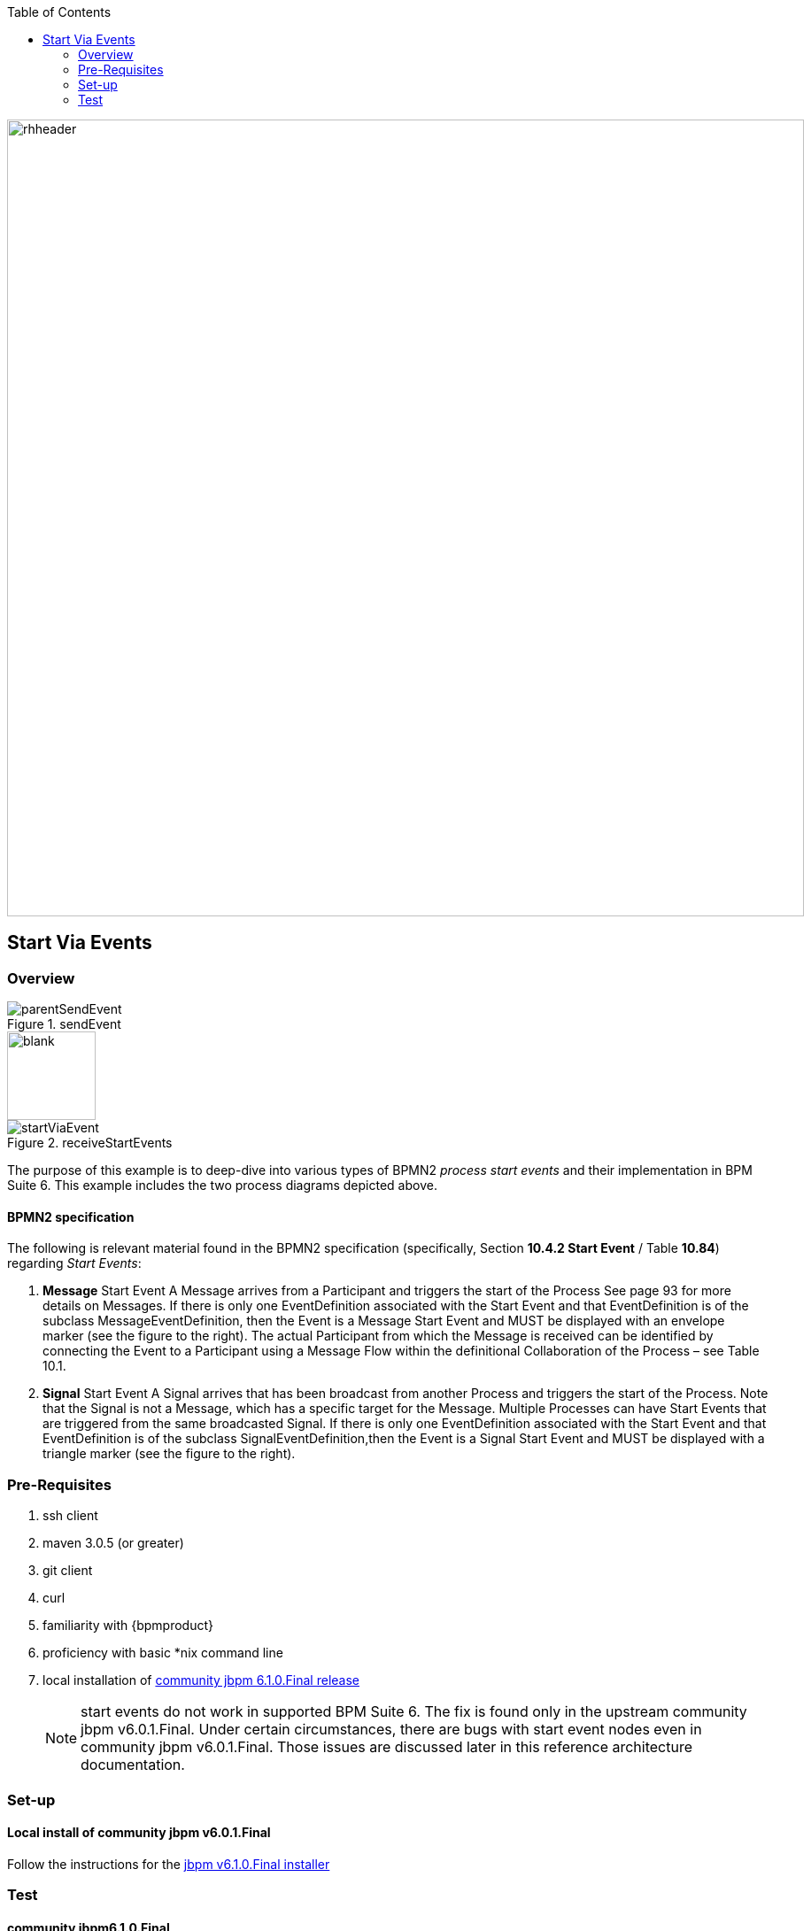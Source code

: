 :data-uri:
:toc2:
:startprocesseventlistener: link:https://github.com/droolsjbpm/jbpm/blob/master/jbpm-flow/src/main/java/org/jbpm/process/instance/ProcessRuntimeImpl.java#L347[StartProcessEventListener class]
:jbpmrelease: link:https://repository.jboss.org/nexus/content/groups/public-jboss/org/jbpm/jbpm-distribution/6.1.0.Final/jbpm-distribution-6.1.0.Final-installer.zip[community jbpm 6.1.0.Final release]
:jbpminstaller: link:http://docs.jboss.org/jbpm/v6.1.0.CR1/userguide/jBPMInstaller.html[jbpm v6.1.0.Final installer]

image::images/rhheader.png[width=900]

== Start Via Events

=== Overview

.sendEvent
image::images/parentSendEvent.png[]

image::images/blank.png[height=100]

.receiveStartEvents
image::images/startViaEvent.png[]

The purpose of this example is to deep-dive into various types of BPMN2 _process start events_ and their implementation in BPM Suite 6.
This example includes the two process diagrams depicted above.

==== BPMN2 specification
The following is relevant material found in the BPMN2 specification (specifically, Section *10.4.2 Start Event* / Table *10.84*)  regarding _Start Events_:

. *Message* Start Event
A Message arrives from a Participant and triggers the start of the Process
See page 93 for more details on Messages.
If there is only one EventDefinition associated with the Start Event and that EventDefinition is of the subclass MessageEventDefinition, then the Event is a Message Start Event and MUST be displayed with an envelope marker (see the figure to the right).
The actual Participant from which the Message is received can be identified by connecting the Event to a Participant using a Message Flow within the definitional Collaboration of the Process – see Table 10.1.


. *Signal* Start Event
A Signal arrives that has been broadcast from another Process and triggers the start of the Process.
Note that the Signal is not a Message, which has a specific target for the Message.
Multiple Processes can have Start Events that are triggered from the same broadcasted Signal.
If there is only one EventDefinition associated with the Start Event and that EventDefinition is of the subclass SignalEventDefinition,then the Event is a Signal Start Event and MUST be displayed with a triangle marker (see the figure to the right).

=== Pre-Requisites

. ssh client
. maven 3.0.5 (or greater)
. git client
. curl
. familiarity with {bpmproduct}
. proficiency with basic *nix command line
. local installation of {jbpmrelease}
+
NOTE:  start events do not work in supported BPM Suite 6.
The fix is found only in the upstream community jbpm v6.0.1.Final.
Under certain circumstances, there are bugs with start event nodes even in community jbpm v6.0.1.Final.
Those issues are discussed later in this reference architecture documentation.

=== Set-up

==== Local install of community jbpm v6.0.1.Final
Follow the instructions for the {jbpminstaller}

=== Test

==== community jbpm6.1.0.Final
Need to use 'event' keyword when signalling as per {startprocesseventlistener}.

https://community.jboss.org/message/884049#884049

==== BPM Suite 6.0.2
-----
curl -vv -u jboss:brms -X POST http://docker_bpms:8080/business-central/rest/runtime/com.redhat.gpe.refarch.bpm_signalling:processTier:1.0/signal?signal=startViaSignalA?event=234
-----

-----
Caused by: org.jbpm.workflow.instance.WorkflowRuntimeException: [Minimal:4 - EndProcess:3] -- Unknown node instance type: org.jbpm.workflow.instance.node.ActionNodeInstance@4cd7554d
    at org.jbpm.workflow.instance.impl.NodeInstanceImpl.trigger(NodeInstanceImpl.java:161) [jbpm-flow-6.0.3-redhat-4.jar:6.0.3-redhat-4]
    at org.jbpm.workflow.instance.impl.NodeInstanceImpl.triggerNodeInstance(NodeInstanceImpl.java:337) [jbpm-flow-6.0.3-redhat-4.jar:6.0.3-redhat-4]
    at org.jbpm.workflow.instance.impl.NodeInstanceImpl.triggerCompleted(NodeInstanceImpl.java:296) [jbpm-flow-6.0.3-redhat-4.jar:6.0.3-redhat-4]
    at org.jbpm.workflow.instance.node.ActionNodeInstance.triggerCompleted(ActionNodeInstance.java:61) [jbpm-flow-6.0.3-redhat-4.jar:6.0.3-redhat-4]
    at org.jbpm.workflow.instance.node.ActionNodeInstance.internalTrigger(ActionNodeInstance.java:57) [jbpm-flow-6.0.3-redhat-4.jar:6.0.3-redhat-4]
    at org.jbpm.workflow.instance.impl.NodeInstanceImpl.trigger(NodeInstanceImpl.java:155) [jbpm-flow-6.0.3-redhat-4.jar:6.0.3-redhat-4]
    at org.jbpm.workflow.instance.impl.NodeInstanceImpl.triggerNodeInstance(NodeInstanceImpl.java:337) [jbpm-flow-6.0.3-redhat-4.jar:6.0.3-redhat-4]
    at org.jbpm.workflow.instance.impl.NodeInstanceImpl.triggerCompleted(NodeInstanceImpl.java:296) [jbpm-flow-6.0.3-redhat-4.jar:6.0.3-redhat-4]
    at org.jbpm.workflow.instance.node.StartNodeInstance.triggerCompleted(StartNodeInstance.java:66) [jbpm-flow-6.0.3-redhat-4.jar:6.0.3-redhat-4]
    at org.jbpm.workflow.instance.node.StartNodeInstance.internalTrigger(StartNodeInstance.java:43) [jbpm-flow-6.0.3-redhat-4.jar:6.0.3-redhat-4]
    at org.jbpm.workflow.instance.impl.NodeInstanceImpl.trigger(NodeInstanceImpl.java:155) [jbpm-flow-6.0.3-redhat-4.jar:6.0.3-redhat-4]
    at org.jbpm.ruleflow.instance.RuleFlowProcessInstance.internalStart(RuleFlowProcessInstance.java:35) [jbpm-flow-6.0.3-redhat-4.jar:6.0.3-redhat-4]
    at org.jbpm.process.instance.impl.ProcessInstanceImpl.start(ProcessInstanceImpl.java:226) [jbpm-flow-6.0.3-redhat-4.jar:6.0.3-redhat-4]
    at org.jbpm.workflow.instance.impl.WorkflowProcessInstanceImpl.start(WorkflowProcessInstanceImpl.java:362) [jbpm-flow-6.0.3-redhat-4.jar:6.0.3-redhat-4]
    at org.jbpm.process.instance.ProcessRuntimeImpl.startProcessInstance(ProcessRuntimeImpl.java:194) [jbpm-flow-6.0.3-redhat-4.jar:6.0.3-redhat-4]
    at org.jbpm.process.instance.ProcessRuntimeImpl.startProcess(ProcessRuntimeImpl.java:176) [jbpm-flow-6.0.3-redhat-4.jar:6.0.3-redhat-4]
    at org.jbpm.process.instance.ProcessRuntimeImpl$StartProcessEventListener.signalEvent(ProcessRuntimeImpl.java:393) [jbpm-flow-6.0.3-redhat-4.jar:6.0.3-redhat-4]
    at org.jbpm.process.instance.event.DefaultSignalManager.internalSignalEvent(DefaultSignalManager.java:81) [jbpm-flow-6.0.3-redhat-4.jar:6.0.3-redhat-4]
    at org.jbpm.process.instance.event.DefaultSignalManager$SignalAction.execute(DefaultSignalManager.java:181) [jbpm-flow-6.0.3-redhat-4.jar:6.0.3-redhat-4]
    at org.drools.core.common.AbstractWorkingMemory.executeQueuedActions(AbstractWorkingMemory.java:1239) [drools-core-6.0.3-redhat-4.jar:6.0.3-redhat-4]
    ... 91 more
Caused by: java.lang.IllegalArgumentException: Unknown node instance type: org.jbpm.workflow.instance.node.ActionNodeInstance@4cd7554d

-----
